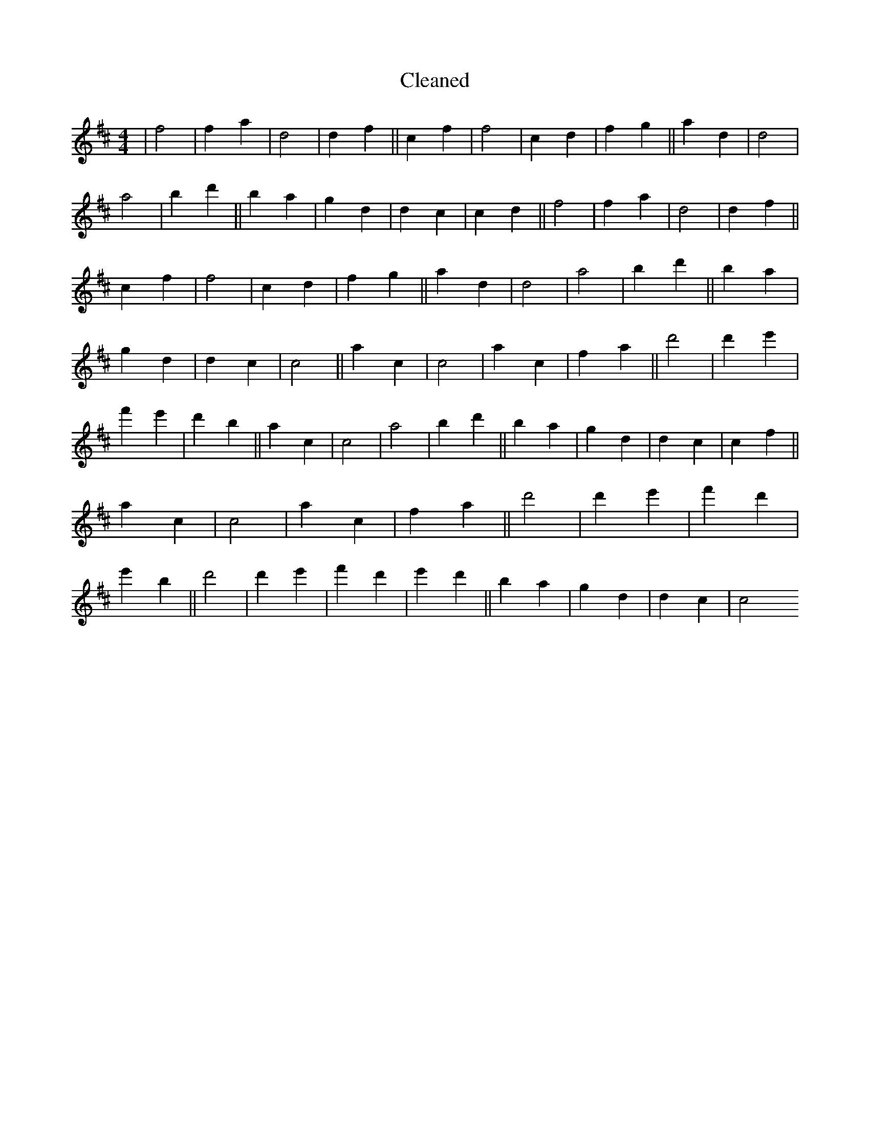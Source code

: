 X:820
T: Cleaned
M:4/4
K: DMaj
|f4|f2a2|d4|d2f2||c2f2|f4|c2d2|f2g2||a2d2|d4|a4|b2d'2||B'2a2|g2d2|d2c2|c2d2||f4|f2a2|d4|d2f2||c2f2|f4|c2d2|f2g2||a2d2|d4|a4|b2d'2||B'2a2|g2d2|d2c2|c4||a2c2|c4|a2c2|f2a2||d'4|d'2e'2|f'2e'2|d'2b2||a2c2|c4|a4|b2d'2||B'2a2|g2d2|d2c2|c2f2||a2c2|c4|a2c2|f2a2||d'4|d'2e'2|f'2d'2|e'2B'2||d'4|d'2e'2|f'2d'2|e'2d'2||B'2a2|g2d2|d2c2|c4